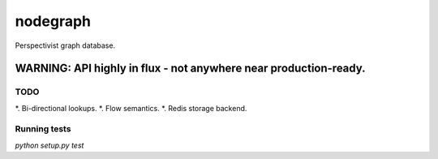 nodegraph
=========

Perspectivist graph database.

WARNING: API highly in flux - not anywhere near production-ready.
~~~~~~~~~~~~~~~~~~~~~~~~~~~~~~~~~~~~~~~~~~~~~~~~~~~~~~~~~~~~~~~~~

TODO
----
*. Bi-directional lookups.
*. Flow semantics.
*. Redis storage backend.

Running tests
-------------
`python setup.py test`
